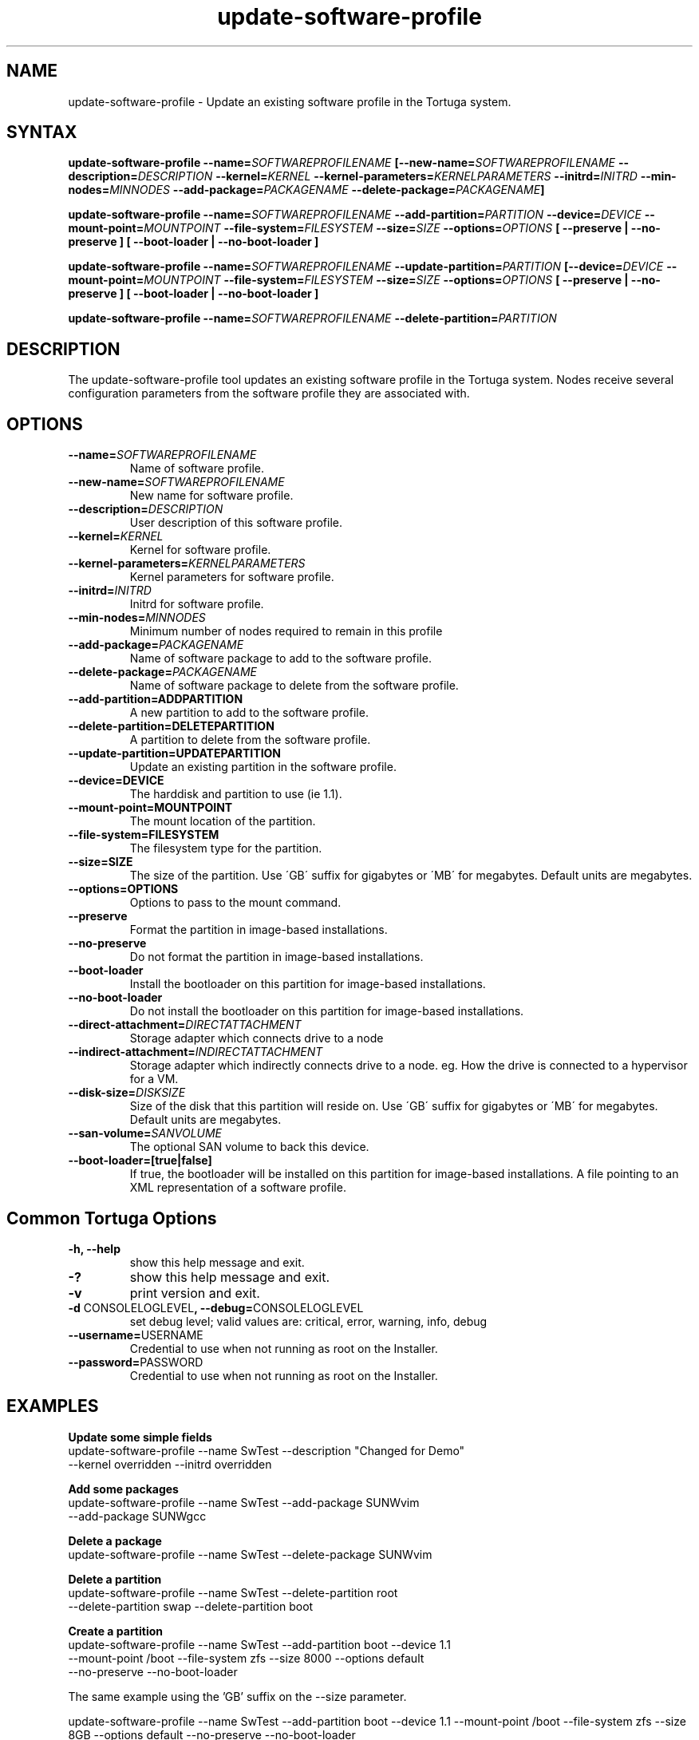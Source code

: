 .\" Copyright 2008-2018 Univa Corporation
.\"
.\" Licensed under the Apache License, Version 2.0 (the "License");
.\" you may not use this file except in compliance with the License.
.\" You may obtain a copy of the License at
.\"
.\"    http://www.apache.org/licenses/LICENSE-2.0
.\"
.\" Unless required by applicable law or agreed to in writing, software
.\" distributed under the License is distributed on an "AS IS" BASIS,
.\" WITHOUT WARRANTIES OR CONDITIONS OF ANY KIND, either express or implied.
.\" See the License for the specific language governing permissions and
.\" limitations under the License.

.TH "update-software-profile" "8" "6.3" "Univa" "Tortuga"
.SH "NAME"
.LP
update-software-profile - Update an existing software profile in the Tortuga system.
.SH "SYNTAX"
.LP
\fBupdate-software-profile --name=\fISOFTWAREPROFILENAME\fB [--new-name=\fISOFTWAREPROFILENAME\fB --description=\fIDESCRIPTION\fB --kernel=\fIKERNEL\fB --kernel-parameters=\fIKERNELPARAMETERS\fB  --initrd=\fIINITRD\fB --min-nodes=\fIMINNODES\fB --add-package=\fIPACKAGENAME\fB --delete-package=\fIPACKAGENAME\fB]

\fBupdate-software-profile --name=\fISOFTWAREPROFILENAME\fB --add-partition=\fIPARTITION\fB --device=\fIDEVICE\fB --mount-point=\fIMOUNTPOINT\fB --file-system=\fIFILESYSTEM\fB --size=\fISIZE\fB --options=\fIOPTIONS\fB [ --preserve | --no-preserve ]\fB [ --boot-loader | --no-boot-loader ]\fB

\fBupdate-software-profile --name=\fISOFTWAREPROFILENAME\fB --update-partition=\fIPARTITION\fB [--device=\fIDEVICE\fB --mount-point=\fIMOUNTPOINT\fB --file-system=\fIFILESYSTEM\fB --size=\fISIZE\fB --options=\fIOPTIONS\fB [ --preserve | --no-preserve ]\fB [ --boot-loader | --no-boot-loader ]\fB

\fBupdate-software-profile --name=\fISOFTWAREPROFILENAME\fB --delete-partition=\fIPARTITION\fB

.SH "DESCRIPTION"
.LP
The update-software-profile tool updates an existing software profile in the Tortuga system. Nodes receive several configuration parameters from the software profile they are associated with.
.LP
.SH "OPTIONS"
.LP
.TP
\fB--name=\fISOFTWAREPROFILENAME
Name of software profile.
.TP
\fB--new-name=\fISOFTWAREPROFILENAME
New name for software profile.
.TP
\fB--description=\fIDESCRIPTION
User description of this software profile.
.TP
\fB--kernel=\fIKERNEL
Kernel for software profile.
.TP
\fB--kernel-parameters=\fIKERNELPARAMETERS
Kernel parameters for software profile.
.TP
\fB--initrd=\fIINITRD
Initrd for software profile.
.TP
\fB--min-nodes=\fIMINNODES
Minimum number of nodes required to remain in this profile
.TP
\fB--add-package=\fIPACKAGENAME
Name of software package to add to the software profile.
.TP
\fB--delete-package=\fIPACKAGENAME
Name of software package to delete from the software profile.
.TP
\fB--add-partition=ADDPARTITION
A new partition to add to the software profile.
.TP
\fB--delete-partition=DELETEPARTITION
A partition to delete from the software profile.
.TP
\fB--update-partition=UPDATEPARTITION
Update an existing partition in the software profile.
.TP
\fB--device=DEVICE
The harddisk and partition to use (ie 1.1).
.TP
\fB--mount-point=MOUNTPOINT
The mount location of the partition.
.TP
\fB--file-system=FILESYSTEM
The filesystem type for the partition.
.TP
\fB--size=SIZE
The size of the partition.  Use \'GB\' suffix for gigabytes or \'MB\' for megabytes.  Default units are megabytes. 
.TP
\fB--options=OPTIONS
Options to pass to the mount command.
.TP
\fB--preserve
Format the partition in image-based installations.
.TP
\fB--no-preserve
Do not format the partition in image-based installations.
.TP
\fB--boot-loader
Install the bootloader on this partition for image-based installations.
.TP
\fB--no-boot-loader
Do not install the bootloader on this partition for image-based installations.
.TP
\fB--direct-attachment=\fIDIRECTATTACHMENT
Storage adapter which connects drive to a node
.TP
\fB--indirect-attachment=\fIINDIRECTATTACHMENT
Storage adapter which indirectly connects drive to a node. eg. How the drive is connected to a hypervisor for a VM.
.TP
\fB--disk-size=\fIDISKSIZE
Size of the disk that this partition will reside on.  Use \'GB\' suffix for gigabytes or \'MB\' for megabytes.  Default units are megabytes.
.TP
\fB--san-volume=\fISANVOLUME
The optional SAN volume to back this device.
.TP
\fB--boot-loader=[true|false]
If true, the bootloader will be installed on this partition for image-based installations.
A file pointing to an XML representation of a software profile.
.LP
.SH "Common Tortuga Options"
.LP
.TP
\fB-h, --help
show this help message and exit.
.TP
\fB-?
show this help message and exit.
.TP
\fB-v
print version and exit.
.TP
\fB-d \fPCONSOLELOGLEVEL\fB, --debug=\fPCONSOLELOGLEVEL
set debug level; valid values are: critical, error, warning, info, debug
.TP
\fB--username=\fPUSERNAME
Credential to use when not running as root on the Installer.
.TP
\fB--password=\fPPASSWORD
Credential to use when not running as root on the Installer.
.SH "EXAMPLES"
.LP
\fBUpdate some simple fields 
.TP
\fRupdate-software-profile --name SwTest --description "Changed for Demo"  --kernel overridden --initrd overridden
.LP
\fBAdd some packages 
.TP
\fRupdate-software-profile --name SwTest --add-package SUNWvim --add-package SUNWgcc
.LP
\fBDelete a package 
.TP
\fRupdate-software-profile --name SwTest --delete-package SUNWvim
.LP
\fBDelete a partition 
.TP
\fRupdate-software-profile --name SwTest --delete-partition root --delete-partition swap --delete-partition boot
.LP
\fBCreate a partition 
.TP
\fRupdate-software-profile --name SwTest --add-partition boot --device 1.1 \
  --mount-point /boot --file-system zfs --size 8000 --options default \
  --no-preserve --no-boot-loader
.LP
The same example using the 'GB' suffix on the --size parameter.
.LP
\fRupdate-software-profile --name SwTest --add-partition boot --device 1.1 \
  --mount-point /boot --file-system zfs --size 8GB --options default \
  --no-preserve --no-boot-loader
.LP
\fBUpdate a partition: 
.TP
\fRupdate-software-profile --name SwTest --update-partition boot --size 16000
.LP
Again, the same example using the 'GB' suffix on the --size parameter.
.LP
\fRupdate-software-profile --name SwTest --update-partition boot --size 16GB
.LP
.SH "AUTHORS"
.LP
Univa Support <support@univa.com>
.SH "SEE ALSO"
.LP
get-software-profile(8)
